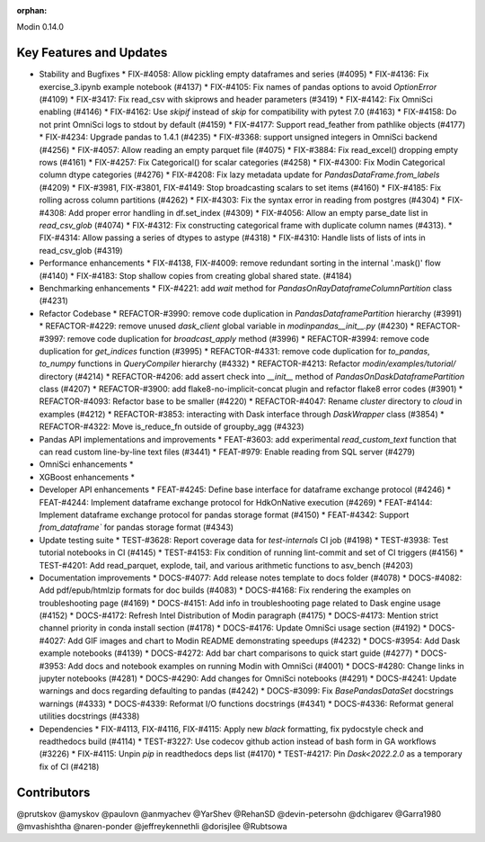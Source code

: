:orphan:

Modin 0.14.0

Key Features and Updates
------------------------

* Stability and Bugfixes
  * FIX-#4058: Allow pickling empty dataframes and series (#4095)
  * FIX-#4136: Fix exercise_3.ipynb example notebook (#4137)
  * FIX-#4105: Fix names of pandas options to avoid `OptionError` (#4109)
  * FIX-#3417: Fix read_csv with skiprows and header parameters (#3419)
  * FIX-#4142: Fix OmniSci enabling (#4146)
  * FIX-#4162: Use `skipif` instead of `skip` for compatibility with pytest 7.0 (#4163)
  * FIX-#4158: Do not print OmniSci logs to stdout by default (#4159)
  * FIX-#4177: Support read_feather from pathlike objects (#4177)
  * FIX-#4234: Upgrade pandas to 1.4.1 (#4235)
  * FIX-#3368: support unsigned integers in OmniSci backend (#4256)
  * FIX-#4057: Allow reading an empty parquet file (#4075)
  * FIX-#3884: Fix read_excel() dropping empty rows (#4161)
  * FIX-#4257: Fix Categorical() for scalar categories (#4258)
  * FIX-#4300: Fix Modin Categorical column dtype categories (#4276)
  * FIX-#4208: Fix lazy metadata update for `PandasDataFrame.from_labels` (#4209)
  * FIX-#3981, FIX-#3801, FIX-#4149: Stop broadcasting scalars to set items (#4160)
  * FIX-#4185: Fix rolling across column partitions (#4262)
  * FIX-#4303: Fix the syntax error in reading from postgres (#4304)
  * FIX-#4308: Add proper error handling in df.set_index (#4309)
  * FIX-#4056: Allow an empty parse_date list in `read_csv_glob` (#4074)
  * FIX-#4312: Fix constructing categorical frame with duplicate column names (#4313).
  * FIX-#4314: Allow passing a series of dtypes to astype (#4318)
  * FIX-#4310: Handle lists of lists of ints in read_csv_glob (#4319)
* Performance enhancements
  * FIX-#4138, FIX-#4009: remove redundant sorting in the internal '.mask()' flow (#4140)
  * FIX-#4183: Stop shallow copies from creating global shared state. (#4184)
* Benchmarking enhancements
  * FIX-#4221: add `wait` method for `PandasOnRayDataframeColumnPartition` class (#4231)
* Refactor Codebase
  * REFACTOR-#3990: remove code duplication in `PandasDataframePartition` hierarchy (#3991)
  * REFACTOR-#4229: remove unused `dask_client` global variable in `modin\pandas\__init__.py` (#4230)
  * REFACTOR-#3997: remove code duplication for `broadcast_apply` method (#3996)
  * REFACTOR-#3994: remove code duplication for `get_indices` function (#3995)
  * REFACTOR-#4331: remove code duplication for `to_pandas`, `to_numpy` functions in `QueryCompiler` hierarchy (#4332)
  * REFACTOR-#4213: Refactor `modin/examples/tutorial/` directory (#4214)
  * REFACTOR-#4206: add assert check into `__init__` method of `PandasOnDaskDataframePartition` class (#4207)
  * REFACTOR-#3900: add flake8-no-implicit-concat plugin and refactor flake8 error codes (#3901)
  * REFACTOR-#4093: Refactor base to be smaller (#4220)
  * REFACTOR-#4047: Rename `cluster` directory to `cloud` in examples (#4212)
  * REFACTOR-#3853: interacting with Dask interface through `DaskWrapper` class (#3854)
  * REFACTOR-#4322: Move is_reduce_fn outside of groupby_agg (#4323)
* Pandas API implementations and improvements
  * FEAT-#3603: add experimental `read_custom_text` function that can read custom line-by-line text files (#3441)
  * FEAT-#979: Enable reading from SQL server (#4279)
* OmniSci enhancements
  *
* XGBoost enhancements
  *
* Developer API enhancements
  * FEAT-#4245: Define base interface for dataframe exchange protocol (#4246)
  * FEAT-#4244: Implement dataframe exchange protocol for HdkOnNative execution (#4269)
  * FEAT-#4144: Implement dataframe exchange protocol for pandas storage format (#4150)
  * FEAT-#4342: Support `from_dataframe`` for pandas storage format (#4343)
* Update testing suite
  * TEST-#3628: Report coverage data for `test-internals` CI job (#4198)
  * TEST-#3938: Test tutorial notebooks in CI (#4145)
  * TEST-#4153: Fix condition of running lint-commit and set of CI triggers (#4156)
  * TEST-#4201: Add read_parquet, explode, tail, and various arithmetic functions to asv_bench (#4203)
* Documentation improvements
  * DOCS-#4077: Add release notes template to docs folder (#4078)
  * DOCS-#4082: Add pdf/epub/htmlzip formats for doc builds (#4083)
  * DOCS-#4168: Fix rendering the examples on troubleshooting page (#4169)
  * DOCS-#4151: Add info in troubleshooting page related to Dask engine usage (#4152)
  * DOCS-#4172: Refresh Intel Distribution of Modin paragraph (#4175)
  * DOCS-#4173: Mention strict channel priority in conda install section (#4178)
  * DOCS-#4176: Update OmniSci usage section (#4192)
  * DOCS-#4027: Add GIF images and chart to Modin README demonstrating speedups (#4232)
  * DOCS-#3954: Add Dask example notebooks (#4139)
  * DOCS-#4272: Add bar chart comparisons to quick start guide (#4277)
  * DOCS-#3953: Add docs and notebook examples on running Modin with OmniSci (#4001)
  * DOCS-#4280: Change links in jupyter notebooks (#4281)
  * DOCS-#4290: Add changes for OmniSci notebooks (#4291)
  * DOCS-#4241: Update warnings and docs regarding defaulting to pandas (#4242)
  * DOCS-#3099: Fix `BasePandasDataSet` docstrings warnings (#4333)
  * DOCS-#4339: Reformat I/O functions docstrings (#4341)
  * DOCS-#4336: Reformat general utilities docstrings (#4338)
* Dependencies
  * FIX-#4113, FIX-#4116, FIX-#4115: Apply new `black` formatting, fix pydocstyle check and readthedocs build (#4114)
  * TEST-#3227: Use codecov github action instead of bash form in GA workflows (#3226)
  * FIX-#4115: Unpin `pip` in readthedocs deps list (#4170)
  * TEST-#4217: Pin `Dask<2022.2.0` as a temporary fix of CI (#4218)

Contributors
------------

@prutskov
@amyskov
@paulovn
@anmyachev
@YarShev
@RehanSD
@devin-petersohn
@dchigarev
@Garra1980
@mvashishtha
@naren-ponder
@jeffreykennethli
@dorisjlee
@Rubtsowa
